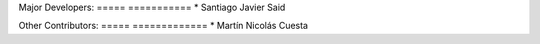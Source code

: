 Major Developers:
===== ===========
* Santiago Javier Said

Other Contributors:
===== =============
* Martín Nicolás Cuesta
